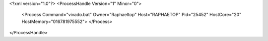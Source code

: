 <?xml version="1.0"?>
<ProcessHandle Version="1" Minor="0">
    <Process Command="vivado.bat" Owner="Raphaeltop" Host="RAPHAETOP" Pid="25452" HostCore="20" HostMemory="016781975552">
    </Process>
</ProcessHandle>
